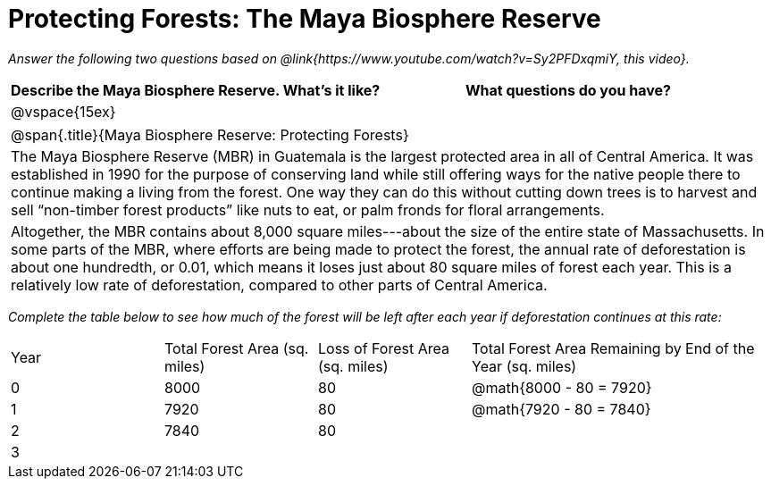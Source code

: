 = Protecting Forests: The Maya Biosphere Reserve

_Answer the following two questions based on @link{https://www.youtube.com/watch?v=Sy2PFDxqmiY, this video}._

[cols="1,1", options="header"]
|===
| Describe the Maya Biosphere Reserve. What’s it like?
| What questions do you have?
| @vspace{15ex}
|
|===

[.strategy-box, cols="1a", grid="none", stripes="none"]
|===
| @span{.title}{Maya Biosphere Reserve: Protecting Forests}
| The Maya Biosphere Reserve (MBR) in Guatemala is the largest protected area in all of Central America. It was established in 1990 for the purpose of conserving land while still offering ways for the native people there to continue making a living from the forest. One way they can do this without cutting down trees is to harvest and sell “non-timber forest products” like nuts to eat, or palm fronds for floral arrangements.
|
Altogether, the MBR contains about 8,000 square miles---about the size of the entire state of Massachusetts. In some parts of the MBR, where efforts are being made to protect the forest, the annual rate of deforestation is about one hundredth, or 0.01, which means it loses just about 80 square miles of forest each year. This is a relatively low rate of deforestation, compared to other parts of Central America.
|===

_Complete the table below to see how much of the forest will be left after each year if deforestation continues at this rate:_


[cols="1a,1a,1a,2a"]
|===
| Year
| Total Forest Area (sq. miles)
| Loss of Forest Area (sq. miles)
| Total Forest Area Remaining by End of the Year (sq. miles)

| 0
| 8000
| 80
| @math{8000 - 80 = 7920}

| 1
| 7920
| 80
| @math{7920 - 80 = 7840}

| 2
| 7840
| 80
|

| 3
| 
|
|

|===







